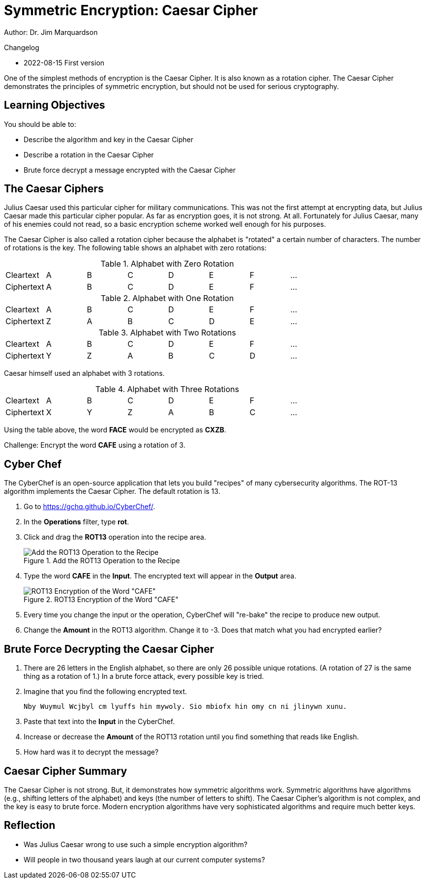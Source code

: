 = Symmetric Encryption: Caesar Cipher

Author: Dr. Jim Marquardson

Changelog

* 2022-08-15 First version

One of the simplest methods of encryption is the Caesar Cipher. It is also known as a rotation cipher. The Caesar Cipher demonstrates the principles of symmetric encryption, but should not be used for serious cryptography.

== Learning Objectives

You should be able to:

* Describe the algorithm and key in the Caesar Cipher
* Describe a rotation in the Caesar Cipher
* Brute force decrypt a message encrypted with the Caesar Cipher

== The Caesar Ciphers

Julius Caesar used this particular cipher for military communications. This was not the first attempt at encrypting data, but Julius Caesar made this particular cipher popular. As far as encryption goes, it is not strong. At all. Fortunately for Julius Caesar, many of his enemies could not read, so a basic encryption scheme worked well enough for his purposes.

The Caesar Cipher is also called a rotation cipher because the alphabet is "rotated" a certain number of characters. The number of rotations is the key. The following table shows an alphabet with zero rotations:

.Alphabet with Zero Rotation
|=====
| Cleartext  | A | B | C | D | E | F | ...
| Ciphertext | A | B | C | D | E | F | ...
|=====

.Alphabet with One Rotation
|=====
| Cleartext  | A | B | C | D | E | F | ...
| Ciphertext | Z | A | B | C | D | E | ...
|=====

.Alphabet with Two Rotations
|=====
| Cleartext  | A | B | C | D | E | F | ...
| Ciphertext | Y | Z | A | B | C | D | ...
|=====

Caesar himself used an alphabet with 3 rotations.

.Alphabet with Three Rotations
|=====
| Cleartext  | A | B | C | D | E | F | ...
| Ciphertext | X | Y | Z | A | B | C |  ...
|=====

Using the table above, the word *FACE* would be encrypted as *CXZB*. 

Challenge: Encrypt the word *CAFE* using a rotation of 3.

== Cyber Chef

The CyberChef is an open-source application that lets you build "recipes" of many cybersecurity algorithms. The ROT-13 algorithm implements the Caesar Cipher. The default rotation is 13.

. Go to https://gchq.github.io/CyberChef/.
. In the *Operations* filter, type *rot*.
. Click and drag the *ROT13* operation into the recipe area.
+
.Add the ROT13 Operation to the Recipe
image::chef-add-rot-13.png[Add the ROT13 Operation to the Recipe]
. Type the word *CAFE* in the *Input*. The encrypted text will appear in the *Output* area.
+
.ROT13 Encryption of the Word "CAFE"
image::cafe-default-rotation.png[ROT13 Encryption of the Word "CAFE"]
. Every time you change the input or the operation, CyberChef will "re-bake" the recipe to produce new output.
. Change the *Amount* in the ROT13 algorithm. Change it to -3. Does that match what you had encrypted earlier?

== Brute Force Decrypting the Caesar Cipher

. There are 26 letters in the English alphabet, so there are only 26 possible unique rotations. (A rotation of 27 is the same thing as a rotation of 1.) In a brute force attack, every possible key is tried. 
. Imagine that you find the following encrypted text.
+
----
Nby Wuymul Wcjbyl cm lyuffs hin mywoly. Sio mbiofx hin omy cn ni jlinywn xunu.
----
. Paste that text into the *Input* in the CyberChef.
. Increase or decrease the *Amount* of the ROT13 rotation until you find something that reads like English.
. How hard was it to decrypt the message?

== Caesar Cipher Summary

The Caesar Cipher is not strong. But, it demonstrates how symmetric algorithms work. Symmetric algorithms have algorithms (e.g., shifting letters of the alphabet) and keys (the number of letters to shift). The Caesar Cipher's algorithm is not complex, and the key is easy to brute force. Modern encryption algorithms have very sophisticated algorithms and require much better keys.

== Reflection

* Was Julius Caesar wrong to use such a simple encryption algorithm?
* Will people in two thousand years laugh at our current computer systems?

